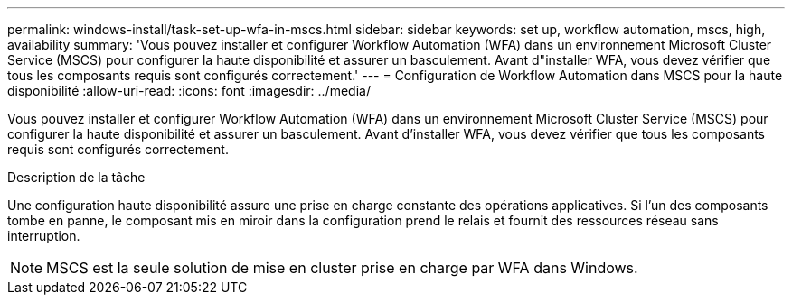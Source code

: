 ---
permalink: windows-install/task-set-up-wfa-in-mscs.html 
sidebar: sidebar 
keywords: set up, workflow automation, mscs, high, availability 
summary: 'Vous pouvez installer et configurer Workflow Automation (WFA) dans un environnement Microsoft Cluster Service (MSCS) pour configurer la haute disponibilité et assurer un basculement. Avant d"installer WFA, vous devez vérifier que tous les composants requis sont configurés correctement.' 
---
= Configuration de Workflow Automation dans MSCS pour la haute disponibilité
:allow-uri-read: 
:icons: font
:imagesdir: ../media/


[role="lead"]
Vous pouvez installer et configurer Workflow Automation (WFA) dans un environnement Microsoft Cluster Service (MSCS) pour configurer la haute disponibilité et assurer un basculement. Avant d'installer WFA, vous devez vérifier que tous les composants requis sont configurés correctement.

.Description de la tâche
Une configuration haute disponibilité assure une prise en charge constante des opérations applicatives. Si l'un des composants tombe en panne, le composant mis en miroir dans la configuration prend le relais et fournit des ressources réseau sans interruption.


NOTE: MSCS est la seule solution de mise en cluster prise en charge par WFA dans Windows.
